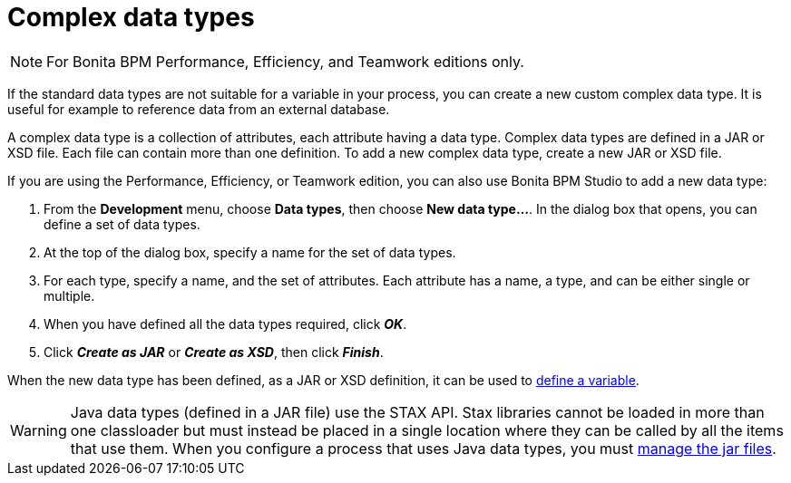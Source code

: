= Complex data types
:description: [NOTE]

[NOTE]
====

For Bonita BPM Performance, Efficiency, and Teamwork editions only.
====

If the standard data types are not suitable for a variable in your process, you can create a new custom complex data type. It is useful for example to reference data from an external database.

A complex data type is a collection of attributes, each attribute having a data type. Complex data types are defined in a JAR or XSD file. Each file can contain more than one definition. To add a new complex data type, create a new JAR or XSD file.

If you are using the Performance, Efficiency, or Teamwork edition, you can also use Bonita BPM Studio to add a new data type:

. From the *Development* menu, choose *Data types*, then choose *New data type...*. In the dialog box that opens, you can define a set of data types.
. At the top of the dialog box, specify a name for the set of data types.
. For each type, specify a name, and the set of attributes. Each attribute has a name, a type, and can be either single or multiple.
. When you have defined all the data types required, click *_OK_*.
. Click *_Create as JAR_* or *_Create as XSD_*, then click *_Finish_*.

When the new data type has been defined, as a JAR or XSD definition, it can be used to xref:specify-data-in-a-process-definition.adoc[define a variable].

WARNING: Java data types (defined in a JAR file) use the STAX API. Stax libraries cannot be loaded in more than one classloader but must instead be placed in a single location where they can be called by all the items that use them. When you configure a process that uses Java data types, you must xref:manage-jar-files.adoc[manage the jar files].
